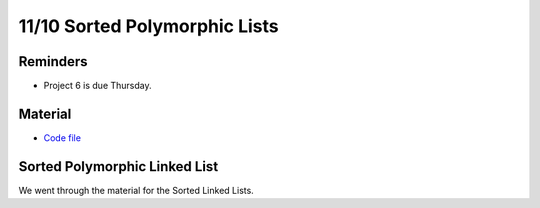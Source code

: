 11/10 Sorted Polymorphic Lists
==============================

Reminders
^^^^^^^^^

* Project 6 is due Thursday.

Material
^^^^^^^^

* `Code file <http://www.cs.umd.edu/class/fall2021/cmsc132-030X/labs/Week11/PolymorphicListsTreesCode.zip>`_

Sorted Polymorphic Linked List
^^^^^^^^^^^^^^^^^^^^^^^^^^^^^^

We went through the material for the Sorted Linked Lists. 